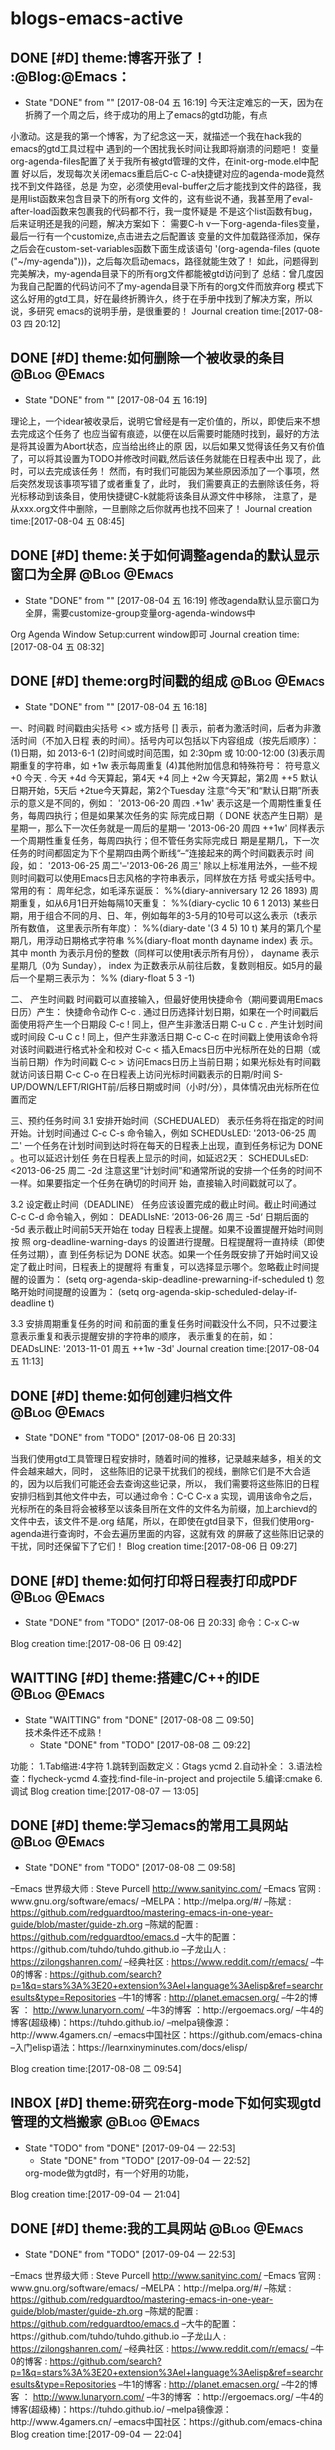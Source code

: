 * blogs-emacs-active
** DONE [#D] theme:博客开张了！ 									  :@Blog:@Emacs：
   - State "DONE"       from ""           [2017-08-04 五 16:19]
     今天注定难忘的一天，因为在折腾了一个周之后，终于成功的用上了emacs的gtd功能，有点
小激动。这是我的第一个博客，为了纪念这一天，就描述一个我在hack我的emacs的gtd工具过程中
遇到的一个困扰我长时间让我即将崩溃的问题吧！
     变量org-agenda-files配置了关于我所有被gtd管理的文件，在init-org-mode.el中配置
好以后，发现每次关闭emacs重启后C-c C-a快捷键对应的agenda-mode竟然找不到文件路径，总是
为空，必须使用eval-buffer之后才能找到文件的路径，我是用list函数来包含目录下的所有org
文件的，这有些说不通，我甚至用了eval-after-load函数来包裹我的代码都不行，我一度怀疑是
不是这个list函数有bug，后来证明还是我的问题，解决方案如下：
    需要C-h v一下org-agenda-files变量，最后一行有一个customize,点击进去之后配置该
变量的文件加载路径添加，保存之后会在custom-set-variables函数下面生成该语句
'(org-agenda-files (quote ("~/my-agenda")))，之后每次启动emacs，路径就能生效了！
如此，问题得到完美解决，my-agenda目录下的所有org文件都能被gtd访问到了
	总结：曾几度因为我自己配置的代码访问不了my-agenda目录下所有的org文件而放弃org
模式下这么好用的gtd工具，好在最终折腾许久，终于在手册中找到了解决方案，所以说，多研究
emacs的说明手册，是很重要的！
Journal creation time:[2017-08-03 四 20:12]
** DONE [#D] theme:如何删除一个被收录的条目 						  :@Blog:@Emacs:
   - State "DONE"       from ""           [2017-08-04 五 16:19]
   理论上，一个idear被收录后，说明它曾经是有一定价值的，所以，即使后来不想去完成这个任务了
也应当留有痕迹，以便在以后需要时能随时找到，最好的方法是将其设置为Abort状态，应当给出终止的原
因，以后如果又觉得该任务又有价值了，可以将其设置为TODO并修改时间戳,然后该任务就能在日程表中出
现了，此时，可以去完成该任务！
	然而，有时我们可能因为某些原因添加了一个事项，然后突然发现该事项写错了或者重复了，此时，
我们需要真正的去删除该任务，将光标移动到该条目，使用快捷键C-k就能将该条目从源文件中移除，
注意了，是从xxx.org文件中删除，一旦删除之后你就再也找不回来了！
Journal creation time:[2017-08-04 五 08:45]
** DONE [#D] theme:关于如何调整agenda的默认显示窗口为全屏 			  :@Blog:@Emacs:
   - State "DONE"       from ""           [2017-08-04 五 16:19]
	 修改agenda默认显示窗口为全屏，需要customize-group变量org-agenda-windows中
Org Agenda Window Setup:current window即可
Journal creation time:[2017-08-04 五 08:32]
** DONE [#D] theme:org时间戳的组成 									  :@Blog:@Emacs:
   - State "DONE"       from ""           [2017-08-04 五 16:18]
   :PROPERTIES:
   :LAST_REPEAT: [2017-08-04 五 16:18]
   :END:
一、时间戳
	 时间戳由尖括号 <> 或方括号 [] 表示，前者为激活时间，后者为非激活时间（不加入日程
表的时间）。括号内可以包括以下内容组成（按先后顺序）：
	(1)日期，如 2013-6-1
	(2)时间或时间范围，如 2:30pm 或 10:00-12:00
	(3)表示周期重复的字符串，如 +1w 表示每周重复
	(4)其他附加信息和特殊符号：
		符号意义
		+0 今天
		. 今天
		+4d 今天算起，第4天
		+4 同上
		+2w 今天算起，第2周
		++5 默认日期开始，5天后
		+2tue今天算起，第2个Tuesday
注意“今天”和“默认日期”所表示的意义是不同的，例如：
'2013-06-20 周四 .+1w' 表示这是一个周期性重复任务，每周四执行；但是如果某次任务的实
际完成日期（ DONE 状态产生日期）是星期一，那么下一次任务就是一周后的星期一
'2013-06-20 周四 ++1w' 同样表示一个周期性重复任务，每周四执行；但不管任务实际完成日
期是星期几，下一次任务的时间都固定为下个星期四由两个断线“–”连接起来的两个时间戳表示时
间段，如： '2013-06-25 周二'--'2013-06-26 周三'
	除以上标准用法外，一些不规则时间戳可以使用Emacs日志风格的字符串表示，同样放在方括
号或尖括号中。常用的有：
周年纪念，如毛泽东诞辰： %%(diary-anniversary 12 26 1893)
周期重复，如从6月1日开始每隔10天重复： %%(diary-cyclic 10 6 1 2013)
某些日期，用于组合不同的月、日、年，例如每年的3-5月的10号可以这么表示（t表示所有数值，
这里表示所有年度）： %%(diary-date '(3 4 5) 10 t)
某月的第几个星期几，用浮动日期格式字符串 %%(diary-float month dayname index) 表
示。其中 month 为表示月份的整数（同样可以使用t表示所有月份）， dayname 表示星期几（0为
Sunday）， index 为正数表示从前往后数，复数则相反。如5月的最后一个星期三表示为： %%
(diary-float 5 3 -1)

二、 产生时间戳
	时间戳可以直接输入，但最好使用快捷命令（期间要调用Emacs日历）产生：
快捷命令动作
C-c . 通过日历选择计划日期，如果在一个时间戳后面使用将产生一个日期段
C-c ! 同上，但产生非激活日期
C-u C c . 产生计划时间或时间段
C-u C c ! 同上，但产生非激活日期
C-c C-c 在时间戳上使用该命令将对该时间戳进行格式补全和校对
C-c < 插入Emacs日历中光标所在处的日期（或当前日期）作为时间戳
C-c > 访问Emacs日历上当前日期；如果光标处有时间戳就访问该日期
C-c C-o 在日程表上访问光标时间戳表示的日期/时间
S-UP/DOWN/LEFT/RIGHT前/后移日期或时间（小时/分），具体情况由光标所在位置而定

三、预约任务时间
3.1 安排开始时间（SCHEDUALED）
	表示任务将在指定的时间开始。计划时间通过 C-c C-s 命令输入，例如
SCHEDUsLED: '2013-06-25 周二'
一个任务在计划时间到达时将在每天的日程表上出现，直到任务标记为 DONE 。也可以延迟计划任
务在日程表上显示的时间，如延迟2天：
SCHEDULsED: <2013-06-25 周二 -2d
注意这里“计划时间”和通常所说的安排一个任务的时间不一样。如果要指定一个任务在确切的时间开
始，直接输入时间戳就可以了。

3.2 设定截止时间（DEADLINE）
	任务应该设置完成的截止时间。截止时间通过 C-c C-d 命令输入，例如：
DEADLIsNE: ’2013-06-26 周三 -5d‘
日期后面的 -5d 表示截止时间前5天开始在 today 日程表上提醒。如果不设置提醒开始时间则按
照 org-deadline-warning-days 的设置进行提醒。日程提醒将一直持续（即使任务过期），直
到任务标记为 DONE 状态。如果一个任务既安排了开始时间又设定了截止时间，日程表上的提醒将
有重复，可以选择显示哪个。忽略截止时间提醒的设置为：
(setq org-agenda-skip-deadline-prewarning-if-scheduled t)
忽略开始时间提醒的设置为：
(setq org-agenda-skip-scheduled-delay-if-deadline t)

3.3 安排周期重复任务的时间
	和前面的重复任务时间戳没什么不同，只不过要注意表示重复和表示提醒安排的字符串的顺序，
表示重复的在前，如：
DEADsLINE: '2013-11-01 周五 ++1w -3d'
Journal creation time:[2017-08-04 五 11:13]
** DONE [#D] theme:如何创建归档文件							   :@Blog:@Emacs:
   - State "DONE"       from "TODO"       [2017-08-06 日 20:33]
   当我们使用gtd工具管理日程安排时，随着时间的推移，记录越来越多，相关的文件会越来越大，同时，
这些陈旧的记录干扰我们的视线，删除它们是不大合适的，因为以后我们可能还会去查询这些记录，所以，
我们需要将这些陈旧的日程安排归档到其他文件中去，可以通过命令：C-C C-x a 实现，调用该命令之后，
光标所在的条目将会被移至以该条目所在文件的文件名为前缀，加上archievd的文件中去，该文件不是.org
结尾，所以，在即使在gtd目录下，但我们使用org-agenda进行查询时，不会去遍历里面的内容，这就有效
的屏蔽了这些陈旧记录的干扰，同时还保留下了它们！
Blog creation time:[2017-08-06 日 09:27]
** DONE [#D] theme:如何打印将日程表打印成PDF				   :@Blog:@Emacs:
   - State "DONE"       from "TODO"       [2017-08-06 日 20:33]
	命令：C-x C-w
Blog creation time:[2017-08-06 日 09:42]
** WAITTING [#D] theme:搭建C/C++的IDE						   :@Blog:@Emacs:
   - State "WAITTING"   from "DONE"       [2017-08-08 二 09:50] \\
	 技术条件还不成熟！
	- State "DONE"       from "TODO"       [2017-08-08 二 09:22]
功能：	
	1.Tab缩进:4字符
	1.跳转到函数定义：Gtags   ycmd
	2.自动补全：
	3.语法检查：flycheck-ycmd
	4.查找:find-file-in-project and projectile
	5.编译:cmake
	6.调试
Blog creation time:[2017-08-07 一 13:05]
** DONE [#D] theme:学习emacs的常用工具网站				:@Blog:@Emacs:
	- State "DONE"       from "TODO"       [2017-08-08 二 09:58]

--Emacs 世界级大师 : Steve Purcell  http://www.sanityinc.com/
--Emacs 官网 : www.gnu.org/software/emacs/
--MELPA：http://melpa.org/#/
--陈斌 : https://github.com/redguardtoo/mastering-emacs-in-one-year-guide/blob/master/guide-zh.org
--陈斌的配置 : https://github.com/redguardtoo/emacs.d
--大牛的配置：https://github.com/tuhdo/tuhdo.github.io
--子龙山人 : https://zilongshanren.com/
--经典社区 : https://www.reddit.com/r/emacs/
--牛0的博客 : https://github.com/search?p=1&q=stars%3A%3E20+extension%3Ael+language%3Aelisp&ref=searchresults&type=Repositories
--牛1的博客 : http://planet.emacsen.org/
--牛2的博客 ： http://www.lunaryorn.com/
--牛3的博客 ：http://ergoemacs.org/
--牛4的博客(超级棒)：https://tuhdo.github.io/
--melpa镜像源：http://www.4gamers.cn/
--emacs中国社区：https://github.com/emacs-china
--入门elisp语法：https://learnxinyminutes.com/docs/elisp/

Blog creation time:[2017-08-08 二 09:54]
** INBOX [#D] theme:研究在org-mode下如何实现gtd管理的文档搬家  :@Blog:@Emacs:
   - State "TODO"       from "DONE"       [2017-09-04 一 22:53]
	- State "DONE"       from "TODO"       [2017-09-04 一 22:52]
	org-mode做为gtd时，有一个好用的功能，
Blog creation time:[2017-09-04 一 21:04]
** DONE [#D] theme:我的工具网站								   :@Blog:@Emacs:
	- State "DONE"       from "TODO"       [2017-09-04 一 22:53]
--Emacs 世界级大师 : Steve Purcell  http://www.sanityinc.com/
--Emacs 官网 : www.gnu.org/software/emacs/
--MELPA：http://melpa.org/#/
--陈斌 : https://github.com/redguardtoo/mastering-emacs-in-one-year-guide/blob/master/guide-zh.org
--陈斌的配置 : https://github.com/redguardtoo/emacs.d
--大牛的配置：https://github.com/tuhdo/tuhdo.github.io
--子龙山人 : https://zilongshanren.com/
--经典社区 : https://www.reddit.com/r/emacs/
--牛0的博客 : https://github.com/search?p=1&q=stars%3A%3E20+extension%3Ael+language%3Aelisp&ref=searchresults&type=Repositories
--牛1的博客 : http://planet.emacsen.org/
--牛2的博客 ： http://www.lunaryorn.com/
--牛3的博客 ：http://ergoemacs.org/
--牛4的博客(超级棒)：https://tuhdo.github.io/
--melpa镜像源：http://www.4gamers.cn/
--emacs中国社区：https://github.com/emacs-china
Blog creation time:[2017-09-04 一 22:04]
** DONE [#D] theme:安装emacs								   :@Blog:@Emacs:
	- State "DONE"       from "TODO"       [2017-09-04 一 22:53]
1.ubuntu16.04使用apt install emacs安装的emacs是emacs24,而我希望能使用emacs25,
因为里面有一些高级的函数可以实现，所以采用下面的方式来安装emacs25.2
2.首先安装核心依赖文件：
--sudo apt install build-essential
--sudo apt-get build-dep emacs24
备注:安装build-dep可能会出错，显示E：You must put some 'source' URIs in your source.list
此时，我们需要到设置-->软件和更新下面勾选：源代码
3.下载emacs25.2版本：
--sudo wget -P 下载/ http://ftp.gnu.org/gnu/emacs/emacs-25.2.tar.xz
4.解压：
--由于下载包的格式为.tar.xz,所以:
--xz -d emacs-25.2.tar.xz
--tar -xvf emacs-25.2.tar
5.切换到root，进入解压后的包，运行配置文件，且指定安装目录：
--./configure --prefix=/usr/local
6.安装emacs：
--make && make install
7.运行emacs
Blog creation time:[2017-09-04 一 22:05]
** DONE [#D] theme:绑定快捷键								   :@Blog:@Emacs:
	- State "DONE"       from "TODO"       [2017-09-04 一 22:53]
*** 查询绑定
-->C-h k:待输入的快捷键
-->在键盘上按下你打算查询的按键组合，回车
-->只有两种结果:未定义，或给出绑定信息
*** 解除绑定
--我们希望将某个已绑定的快捷键解除绑定，然后绑定为另外一个快捷键
--先查询
--在配置文件中写：(global-unset-key "you key")
*** 绑定
	我们经常需要绑定各种各样的快捷键，可是有的时候，我们不知道如何去绑定一些复杂的快捷键，举个例子来说，
我需要将M-S-<RET>绑定到(org-insert-todo-heading)这个函数，你会发现尝试很多方法，还是绑定不正确，这个时候，
这里介绍一种万能的方法：让emacs告诉你这个绑定的代码是什么，步骤如下：
-->M-x global-set-key RET 
-->在键盘上按下你打算绑定的按键组合(会在小缓冲区中实时显示)：Set key <M-s-return> to command:
-->输入你想要绑定到该快捷键的命令：org-insert-todo-heading 回车
-->查看绑定代码：C-x ESC ESC:(global-set-key [M-s-return] (quote org-insert-todo-heading))
-->将这条源代码添加到自己的配置文件中去(不添加的话，刚刚绑定的快捷键只会在本次环境中生效)
Blog creation time:[2017-09-04 一 22:07]
** DONE [#D] theme:快捷键学习								   :@Blog:@Emacs:
	- State "DONE"       from "TODO"       [2017-09-04 一 22:53]
--emacs ~/.bashrc:添加别名alias em='emacs'  . ~/bashrc
--em:打开emacs
--C-x C-f:打开/新建文件
--C-x 4 C-f:在另外一个窗口中打开/新建文件
--C-x C-c:关闭所有缓冲区
--ESC ESC ESC:离开递归编辑
--C-x C-s:save-buffer:保存当前缓冲区
--C-x C-w:write-file: 当前文件另存为
--C-x b:switch-to-buffer:切换缓冲区
--C-x C-b:list-buffer:列出当前开启的buffer
--C-x k:kill-buffer:关闭当前缓冲区
--C-x u:撤销
--C-x l:显示文件行数以及当前行
--C-x 3:在右侧分屏
--C-x 1:只保留当前分屏
--C-x 0:关闭光标所在的当前屏幕
--C-x h:选中整个buffer

--C-h m:describe-mode:列出当前打开的所有minor-mode
--C-h w:where-is:对于一个给定的函数命令，列出所有关于它的调用者
--C-h c:decribe-key-briefly:对于一个绑定键，给出它调用了哪个函数命令
--C-h k:descrbie-key:查询键的功能
--C-h f:decribe-function:查询函数的功能
--C-h v:descrbie-variable:查询变量的功能
--C-h e:view-echo-area-message: 查看打印区的日志信息 
--C-h C-h:help-for-help:查看所有的快捷键，函数，变量等
--C-h t:打开手册
--C-h a xxx:搜索所有含有xxx关键字的命令
--C-h i:阅读安装在系统里的软件包的使用手册
--xxx C-h:查看当前emacs中绑定的所有以xxx为前缀开头的命令


--C-v:向下翻页
--M-v:向上翻页
--C-M-v:光标在当前窗口，为上一个缓冲区向下翻页
--C-M-S-v:光标在当前窗口，为上一个缓冲区向上翻页
--C-l:将当前行重置中央
--C-l C-l:将当前行重置屏幕最上方

--C-p:向上移动一行
--C-n:向下移动一行
--C-f:向前移动一个字符
--C-b:向后移动一个字符
--M-f:向前移动一个词
--M-b:向后移动一个词

--C-a:移动光标到行首
--C-e:移动光标到行尾
--M-a:移动光标到句首
--M-e:移动光标到句尾
--S-M-<:移动光标到文件首
--S-M->:移动光标到文件尾
--C-x-o:移动光标到其他窗口

--C-u 8 C-f:向前移动8个字符
--C-u 8 C-v:向后移动8行（注意是8行不是8页，此处比较特殊）
--C-g:终止命令

--C-x 3:在右边开启一个缓冲区；
--C-x 1:关闭除当前光标所在的缓冲区

--backspace:删除光标左边的1个字符
--C-d:删除光标后面的1个字符
--M-backspace:移除光标左边的一个词
--M-d:移除光标右边的一个词
--C-k:移除光标到行尾的所有字符
--M-k:移除光标到句尾的所有字符
--C-SPC：标记以当前光标为起点的字符
--C-w:移除被标记的字符
--C-y:召回最近一次移除的项
--M-y:召回之前移除过的项中的某一项，首先使用C-y召回最近一次移除的项，这不是我想召回的，所以
使用M-y继续往移除历史记录的上沿查找
--C-/或者C-x u:撤销操作
备注：移除和删除的区别在于，移除的东西可以被重新插入，而删除的东西只能通过撤销来找回

--M-x descri fon<Tab>:自动补全describe-font

--C-s:向下搜索，再按C-s往前递推，按backspace会撤回最近搜索命中的位置
--C-r:向上搜索，再按C-r往后递推，按backspace会撤回最近搜索命中的位置

--<s-Tab:eclisp 宏

--C-c C-t:将一个item变为TODO或者DONE状态

--M-S-!:执行外部shell命令
--M-x:shell: 打开外部shell
Blog creation time:[2017-09-04 一 22:10]
** DONE [#D] theme:研究包管理Cash							   :@Blog:@Emacs:
	- State "DONE"       from "TODO"       [2017-09-04 一 22:53]
--安装cask:sudo curl -fsSL https://raw.githubusercontent.com/cask/cask/master/go | python
--设置cask的环境变量
--安装pallet:package-install --- pallet
--M-x:pallet-init:此时，在.emacs.d目录下有一个Cask的文件，列出了所有之前使用package-install
安装的包的别名
--M-x:pallet-install:此时，在.emacs.d目录下的elpa目录将会被复制到.emacs.d/.cask/下面
Blog creation time:[2017-09-04 一 22:12]
** DONE [#D] theme:org-mode基础								   :@Blog:@Emacs:
	- State "DONE"       from "TODO"       [2017-09-05 二 09:27]
--要使用org-mode buffer就需要将font-lock开启，emacs默认是开启的

--在org-mode下面，需要重点关注这四个org命令：org-store-link;org-capture;org-agenda;org-iswitchb

--org-mode主要使用三种类型的关键字：TODO keywords，tags, property name

--常见的tags关键字：boss,

--property name关键字：Release

--可选关键字：
--> #+TITLE:用于设置title
--> #+BEGIN_HTML:用于开启一个HTML环境
Blog creation time:[2017-09-05 二 08:40]
** DONE [#D] theme:org-mode快捷键							   :@Blog:@Emacs:
	- State "DONE"       from "TODO"       [2017-09-05 二 09:27]
--C-c a:org-agenda
--C-c l:org-store-link
--C-c c:capture
--C-c b:org-iswitchb

--全局大纲之间移动光标：C-c C-p/n
--同级别大纲之间移动光标：C-c C-b/f
--跳转到上一级大纲：C-c C-u
--切换到大纲浏览状态：C-c C-j

--M-<RET>:在光标位置插入一个同级标题
--C-<RET>:在尾端 插入一个同级标题
--M-S-<RET>:在光标位置插入一个同级TODO标题:(global-set-key [M-s-return] (quote org-insert-todo-heading))
--C-S-<RET>:在尾端插入一个同级的TODO标题：(global-set-key [C-s-return] (quote org-insert-todo-heading-respect-content))
--<TAB>:循环切换光标所在大纲的状态
--M-LEFT/RIGHT:将当前标题升级/降级
--M-S-LEFT/RIGHT:
--M-UP/DOWN：将子树上升/下降

++C-x C-f : open file;
++C-x C-s : save file;
++C-x C-c : close file;

++C-h t : tutorials

++C-h-f : find function
++C-h f : describes function;

++C-h-v : find variable
++C-h v : describes variable

++C-h-k : find bingdingkey
++C-h k : describes bingdingkey
Blog creation time:[2017-09-05 二 08:40]
** DONE [#D] theme:spacemacs相关网站						   :@Blog:@Emacs:
	- State "DONE"       from "TODO"       [2017-09-05 二 09:27]
--官网：http://spacemacs.org
--github:https://github.com/syl20bnr/spacemacs
Blog creation time:[2017-09-05 二 08:46]
** DONE [#D] theme:elisp									   :@Blog:@Emacs:
	- State "DONE"       from "TODO"       [2017-09-05 二 09:28]
++大前提：所有的Loading函数最终都调用该load函数来进行加载工作;
++函数原型:(load FILE &optional NOERROR NOMESSAGE NOSUFFIX MUST-SUFFIX)
++执行过程：
--首先寻找FILE.elc字节编译文件；
	--若没有,则寻找FILE.el文件；
	--若没有,如果Emacs的编译中加入了动态模块的支持,则去加载FILE.ext文件,这些.ext文件是系统依赖的共享库文件；
	--若没有,则,load会去寻找按照文件名FILE(而不考虑后缀名)去查找,如果FILE存在的话,该文件将会被当作FILE.el；
	--如果auto-compression-mode被使能(默认是使能的),并且load没有找到对应的文件, 在尝试查找其它文件名之前,会先去搜索该文件的压缩文件版本,如果存在的话,会解压缩并加载该文件；
++参数对执行过程的影响：
	--NOSUFFIX:如果该参数是non-nil,则load函数不会尝试加载.elc和.el为后缀名的文件，该情况下，必须指定FILE的文件名，除此之外，auto-compression-mode必须打开，load函数仍然会使用jka-compr-load-suffixes来查找压缩文件；如果该参数是t，并且指定了一个精准的文件名+后缀，你就可以过滤掉只考虑文件名而不检查后缀这样的情况；
	--MUST-SUFFIX：如果该参数是non-nil,那么load就必须要求文件名的后缀是.el或者.elc或者.etc文件才能够被找到，除非文件包含了一个准确的目录名字
	--FILE:如果找到的文件名是一个与FILE相关的名字，例如:FILE是init.el,而load搜索到的是init或者test/init.txt,load将使用load-path这个变量来搜索文件，load依赖于在load-path中列出来的路径目录下的每一个文件名，它会找出这些文件名的匹配，然后加载第一个文件， 如果只有当前在Load-path中被指定，那么load就会在当前目录下搜索;如果FILE是nil,则代表在默认目录下加载，load会尝试load-path下所有可能的后缀。不论这个名字最终在哪个文件下面被找到，也不论这个目录是emacs在哪发现的，Emacs都会用被找到的那个变量的文件名来给load-file-name变量赋值安装Fedora
**** 在U盘上安装Fedora
1.下载Fedora-workstation安装包
2.制作 Linux

Blog creation time:[2017-09-05 二 09:23]
** DONE [#C] case:研究emacs中gtd工具中如何创建和使用周期性任务 :@Blog:@Emacs:
#   DEADLINE: <2018-01-01 一 12:00> SCHEDULED: <2017-08-04 五 08:30>
   - State "DONE"       from "ABORT"      [2017-08-07 一 08:58] \\
	 找到解决方案：
	 (1)每天的某个时间段重复：在添加的时间段的SCHEDULED<>最后添加++1d
	 (2)每周的某天的某个时间段重复：在添加的时间段的SCHEDULED<>最后添加++1w
   - State "ABORT"      from "TODO"       [2017-08-06 日 20:39] \\
	 暂时用不到！
   - State "TODO"       from "NEXT"       [2017-08-03 四 20:53]
Next creation time:[2017-08-03 四 20:38]
** DONE [#C] case:研究如何将agenda打印出来					   :@Blog:@Emacs:
   - State "DONE"       from "TODO"       [2017-08-06 日 20:31]
   - State "TODO"       from "NEXT"       [2017-08-04 五 13:37]
Next creation time:[2017-08-04 五 08:06]
** DONE [#C] case:如何修改一个todo任务的时间戳				   :@Blog:@Emacs:

   - State "DONE"       from "TODO"       [2017-08-06 日 20:34]
   - State "TODO"       from "NEXT"       [2017-08-04 五 13:37]
Next creation time:[2017-08-04 五 08:48]
** DONE [#C] case:配置番茄时间工作法						   :@Blog:@Emacs:
   - State "DONE"       from "TODO"       [2017-08-06 日 20:31]
   - State "TODO"       from "NEXT"       [2017-08-04 五 13:37]
Next creation time:[2017-08-04 五 10:35]
** DONE [#C] case:添加inbox.org								   :@Blog:@Emacs:
   SCHEDULED: <2017-08-05 六 11:20>
   - State "DONE"       from "TODO"       [2017-08-06 日 09:16]
Task creation time:[2017-08-05 六 11:13]
** DONE [#C] case:删除done.org,abort.org,waiting.org,添加work.org,project.org :@Blog:@Emacs:
   SCHEDULED: <2017-08-05 六 11:25>
   - State "DONE"       from "TODO"       [2017-08-06 日 09:17]
Task creation time:[2017-08-05 六 11:14]
** DONE [#C] case:对定制的gtd工具进行严格测试				   :@Blog:@Emacs:
   SCHEDULED: <2017-08-04 五 08:00>
   - State "DONE"       from "TODO"       [2017-08-04 五 15:54]
   - State "TODO"       from "NEXT"       [2017-08-03 四 22:40]
Next creation time:[2017-08-03 四 22:36]
** DONE [#C] case:为工作，工程等对象分别建立各自包含待规划，待完成，已经完成，等待别人完成，丢弃的组 :@Blog:@Emacs:

   - State "DONE"       from "TODO"       [2017-08-04 五 15:55]
   - State "TODO"       from "NEXT"       [2017-08-03 四 22:49]
Next creation time:[2017-08-03 四 22:47]
** DONE [#C] case:更改gtd模板，使得在next和link时不用人工输入tags :@Blog:@Emacs:
   - State "DONE"       from "TODO"       [2017-08-04 五 08:15]
   - State "TODO"       from "NEXT"       [2017-08-04 五 08:02]
Next creation time:[2017-08-04 五 07:46]
** DONE [#C] case:将emacs的tab缩进由8变为4					   :@Blog:@Emacs:
   - State "DONE"       from "TODO"       [2017-08-03 四 21:05]
   - State "TODO"       from "NEXT"       [2017-08-03 四 20:51]
Next creation time:[2017-08-03 四 20:43]
** DONE [#C] case:研究如何自动根据任务状态移动到不同的文件中去 :@Blog:@Emacs:
   - State "DONE"       from "TODO"       [2017-08-03 四 22:30]
   - State "TODO"       from "NEXT"       [2017-08-03 四 21:32]
Next creation time:[2017-08-03 四 21:11]

** DONE [#C] case:研究如何删除一个TODO任务					   :@Blog:@Emacs:
   - State "DONE"       from "TODO"       [2017-08-04 五 09:17] \\
	 使用C-c k就能将该条目从源文件中移除！
   - State "TODO"       from "NEXT"       [2017-08-03 四 22:41]
Next creation time:[2017-08-03 四 22:35]
** DONE [#C] case:让C-c C-a全屏显示							   :@Blog:@Emacs:
   - State "DONE"       from "ABORT"      [2017-08-04 五 09:19]
   - State "ABORT"      from "ABORT"      [2017-08-04 五 08:53] \\
	 该任务与之后的任务重复！
Task creation time:[2017-08-04 五 08:16]
** DONE [#C] case:更改link的存储文件为gtd.org				   :@Blog:@Emacs:
   - State "DONE"       from "TODO"       [2017-08-04 五 09:23]
   - State "TODO"       from "NEXT"       [2017-08-04 五 07:58]
Next creation time:[2017-08-04 五 07:48]
** DONE [#C] case:将～/my-agenda改为隐藏目录				   :@Blog:@Emacs:
   - State "DONE"       from "TODO"       [2017-08-04 五 10:08]
   - State "TODO"       from "NEXT"       [2017-08-04 五 09:56]
Next creation time:[2017-08-04 五 09:53]
** DONE [#C] case:研究lisp语法								   :@Blog:@Emacs:
   
	- State "DONE"       from "TODO"       [2017-08-07 一 15:39]
    https://learnxinyminutes.com/docs/elisp/
Case creation time:[2017-08-07 一 14:06]
